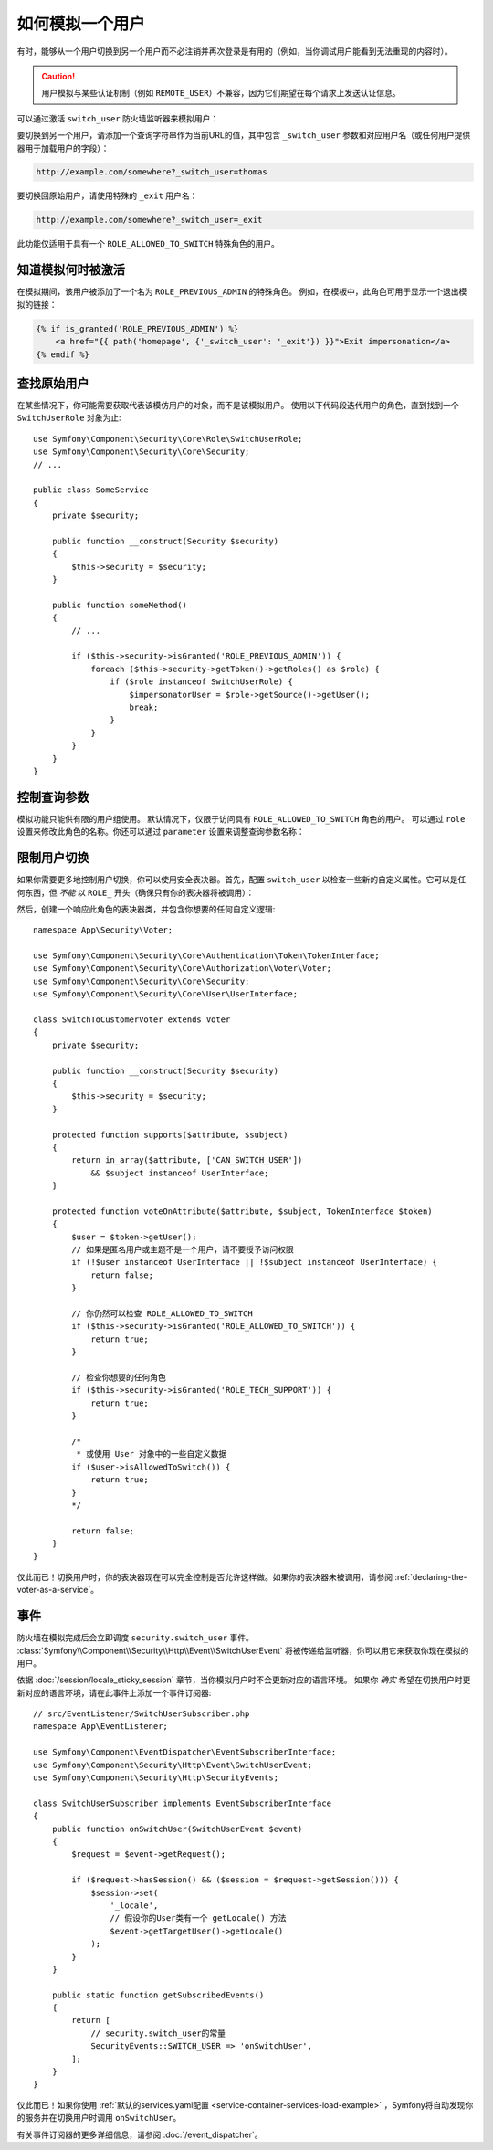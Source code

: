 .. index::
    single: Security; Impersonating User

如何模拟一个用户
=========================

有时，能够从一个用户切换到另一个用户而不必注销并再次登录是有用的（例如，当你调试用户能看到无法重现的内容时）。

.. caution::

    用户模拟与某些认证机制（例如 ``REMOTE_USER``）不兼容，因为它们期望在每个请求上发送认证信息。

可以通过激活 ``switch_user`` 防火墙监听器来模拟用户：

.. configuration-block::

    .. code-block:: yaml

        # config/packages/security.yaml
        security:
            # ...

            firewalls:
                main:
                    # ...
                    switch_user: true

    .. code-block:: xml

        <!-- config/packages/security.xml -->
        <?xml version="1.0" encoding="UTF-8"?>
        <srv:container xmlns="http://symfony.com/schema/dic/security"
            xmlns:xsi="http://www.w3.org/2001/XMLSchema-instance"
            xmlns:srv="http://symfony.com/schema/dic/services"
            xsi:schemaLocation="http://symfony.com/schema/dic/services
                https://symfony.com/schema/dic/services/services-1.0.xsd">

            <config>
                <!-- ... -->

                <firewall name="main">
                    <!-- ... -->
                    <switch-user/>
                </firewall>
            </config>
        </srv:container>

    .. code-block:: php

        // config/packages/security.php
        $container->loadFromExtension('security', [
            // ...

            'firewalls' => [
                'main'=> [
                    // ...
                    'switch_user' => true,
                ],
            ],
        ]);

要切换到另一个用户，请添加一个查询字符串作为当前URL的值，其中包含
``_switch_user`` 参数和对应用户名（或任何用户提供器用于加载用户的字段）：

.. code-block:: text

    http://example.com/somewhere?_switch_user=thomas

要切换回原始用户，请使用特殊的 ``_exit`` 用户名：

.. code-block:: text

    http://example.com/somewhere?_switch_user=_exit

此功能仅适用于具有一个 ``ROLE_ALLOWED_TO_SWITCH`` 特殊角色的用户。

知道模拟何时被激活
------------------------------------

在模拟期间，该用户被添加了一个名为 ``ROLE_PREVIOUS_ADMIN`` 的特殊角色。
例如，在模板中，此角色可用于显示一个退出模拟的链接：

.. code-block:: html+twig

    {% if is_granted('ROLE_PREVIOUS_ADMIN') %}
        <a href="{{ path('homepage', {'_switch_user': '_exit'}) }}">Exit impersonation</a>
    {% endif %}

查找原始用户
-------------------------

在某些情况下，你可能需要获取代表该模仿用户的对象，而不是该模拟用户。
使用以下代码段迭代用户的角色，直到找到一个 ``SwitchUserRole`` 对象为止::

    use Symfony\Component\Security\Core\Role\SwitchUserRole;
    use Symfony\Component\Security\Core\Security;
    // ...

    public class SomeService
    {
        private $security;

        public function __construct(Security $security)
        {
            $this->security = $security;
        }

        public function someMethod()
        {
            // ...

            if ($this->security->isGranted('ROLE_PREVIOUS_ADMIN')) {
                foreach ($this->security->getToken()->getRoles() as $role) {
                    if ($role instanceof SwitchUserRole) {
                        $impersonatorUser = $role->getSource()->getUser();
                        break;
                    }
                }
            }
        }
    }

控制查询参数
-------------------------------

模拟功能只能供有限的用户组使用。
默认情况下，仅限于访问具有 ``ROLE_ALLOWED_TO_SWITCH`` 角色的用户。
可以通过 ``role`` 设置来修改此角色的名称。你还可以通过 ``parameter`` 设置来调整查询参数名称：

.. configuration-block::

    .. code-block:: yaml

        # config/packages/security.yaml
        security:
            # ...

            firewalls:
                main:
                    # ...
                    switch_user: { role: ROLE_ADMIN, parameter: _want_to_be_this_user }

    .. code-block:: xml

        <!-- config/packages/security.xml -->
        <?xml version="1.0" encoding="UTF-8"?>
        <srv:container xmlns="http://symfony.com/schema/dic/security"
            xmlns:xsi="http://www.w3.org/2001/XMLSchema-instance"
            xmlns:srv="http://symfony.com/schema/dic/services"
            xsi:schemaLocation="http://symfony.com/schema/dic/services
                https://symfony.com/schema/dic/services/services-1.0.xsd">
            <config>
                <!-- ... -->

                <firewall name="main">
                    <!-- ... -->
                    <switch-user role="ROLE_ADMIN" parameter="_want_to_be_this_user"/>
                </firewall>
            </config>
        </srv:container>

    .. code-block:: php

        // config/packages/security.php
        $container->loadFromExtension('security', [
            // ...

            'firewalls' => [
                'main'=> [
                    // ...
                    'switch_user' => [
                        'role' => 'ROLE_ADMIN',
                        'parameter' => '_want_to_be_this_user',
                    ],
                ],
            ],
        ]);

限制用户切换
-----------------------

如果你需要更多地控制用户切换，你可以使用安全表决器。首先，配置 ``switch_user``
以检查一些新的自定义属性。它可以是任何东西，但 *不能* 以 ``ROLE_`` 开头（确保只有你的表决器将被调用）：

.. configuration-block::

    .. code-block:: yaml

        # config/packages/security.yaml
        security:
            # ...

            firewalls:
                main:
                    # ...
                    switch_user: { role: CAN_SWITCH_USER }

    .. code-block:: xml

        <!-- config/packages/security.xml -->
        <?xml version="1.0" encoding="UTF-8"?>
        <srv:container xmlns="http://symfony.com/schema/dic/security"
            xmlns:xsi="http://www.w3.org/2001/XMLSchema-instance"
            xmlns:srv="http://symfony.com/schema/dic/services"
            xsi:schemaLocation="http://symfony.com/schema/dic/services
                https://symfony.com/schema/dic/services/services-1.0.xsd">
            <config>
                <!-- ... -->

                <firewall name="main">
                    <!-- ... -->
                    <switch-user role="CAN_SWITCH_USER"/>
                </firewall>
            </config>
        </srv:container>

    .. code-block:: php

        // config/packages/security.php
        $container->loadFromExtension('security', [
            // ...

            'firewalls' => [
                'main'=> [
                    // ...
                    'switch_user' => [
                        'role' => 'CAN_SWITCH_USER',
                    ],
                ],
            ],
        ]);

然后，创建一个响应此角色的表决器类，并包含你想要的任何自定义逻辑::

    namespace App\Security\Voter;

    use Symfony\Component\Security\Core\Authentication\Token\TokenInterface;
    use Symfony\Component\Security\Core\Authorization\Voter\Voter;
    use Symfony\Component\Security\Core\Security;
    use Symfony\Component\Security\Core\User\UserInterface;

    class SwitchToCustomerVoter extends Voter
    {
        private $security;

        public function __construct(Security $security)
        {
            $this->security = $security;
        }

        protected function supports($attribute, $subject)
        {
            return in_array($attribute, ['CAN_SWITCH_USER'])
                && $subject instanceof UserInterface;
        }

        protected function voteOnAttribute($attribute, $subject, TokenInterface $token)
        {
            $user = $token->getUser();
            // 如果是匿名用户或主题不是一个用户，请不要授予访问权限
            if (!$user instanceof UserInterface || !$subject instanceof UserInterface) {
                return false;
            }

            // 你仍然可以检查 ROLE_ALLOWED_TO_SWITCH
            if ($this->security->isGranted('ROLE_ALLOWED_TO_SWITCH')) {
                return true;
            }

            // 检查你想要的任何角色
            if ($this->security->isGranted('ROLE_TECH_SUPPORT')) {
                return true;
            }

            /*
             * 或使用 User 对象中的一些自定义数据
            if ($user->isAllowedToSwitch()) {
                return true;
            }
            */

            return false;
        }
    }

仅此而已！切换用户时，你的表决器现在可以完全控制是否允许这样做。如果你的表决器未被调用，请参阅
:ref:`declaring-the-voter-as-a-service`。

事件
------

防火墙在模拟完成后会立即调度 ``security.switch_user`` 事件。
:class:`Symfony\\Component\\Security\\Http\\Event\\SwitchUserEvent`
将被传递给监听器，你可以用它来获取你现在模拟的用户。

依据 :doc:`/session/locale_sticky_session` 章节，当你模拟用户时不会更新对应的语言环境。
如果你 *确实* 希望在切换用户时更新对应的语言环境，请在此事件上添加一个事件订阅器::

    // src/EventListener/SwitchUserSubscriber.php
    namespace App\EventListener;

    use Symfony\Component\EventDispatcher\EventSubscriberInterface;
    use Symfony\Component\Security\Http\Event\SwitchUserEvent;
    use Symfony\Component\Security\Http\SecurityEvents;

    class SwitchUserSubscriber implements EventSubscriberInterface
    {
        public function onSwitchUser(SwitchUserEvent $event)
        {
            $request = $event->getRequest();

            if ($request->hasSession() && ($session = $request->getSession())) {
                $session->set(
                    '_locale',
                    // 假设你的User类有一个 getLocale() 方法
                    $event->getTargetUser()->getLocale()
                );
            }
        }

        public static function getSubscribedEvents()
        {
            return [
                // security.switch_user的常量
                SecurityEvents::SWITCH_USER => 'onSwitchUser',
            ];
        }
    }

仅此而已！如果你使用 :ref:`默认的services.yaml配置 <service-container-services-load-example>`
，Symfony将自动发现你的服务并在切换用户时调用 ``onSwitchUser``。

有关事件订阅器的更多详细信息，请参阅 :doc:`/event_dispatcher`。
